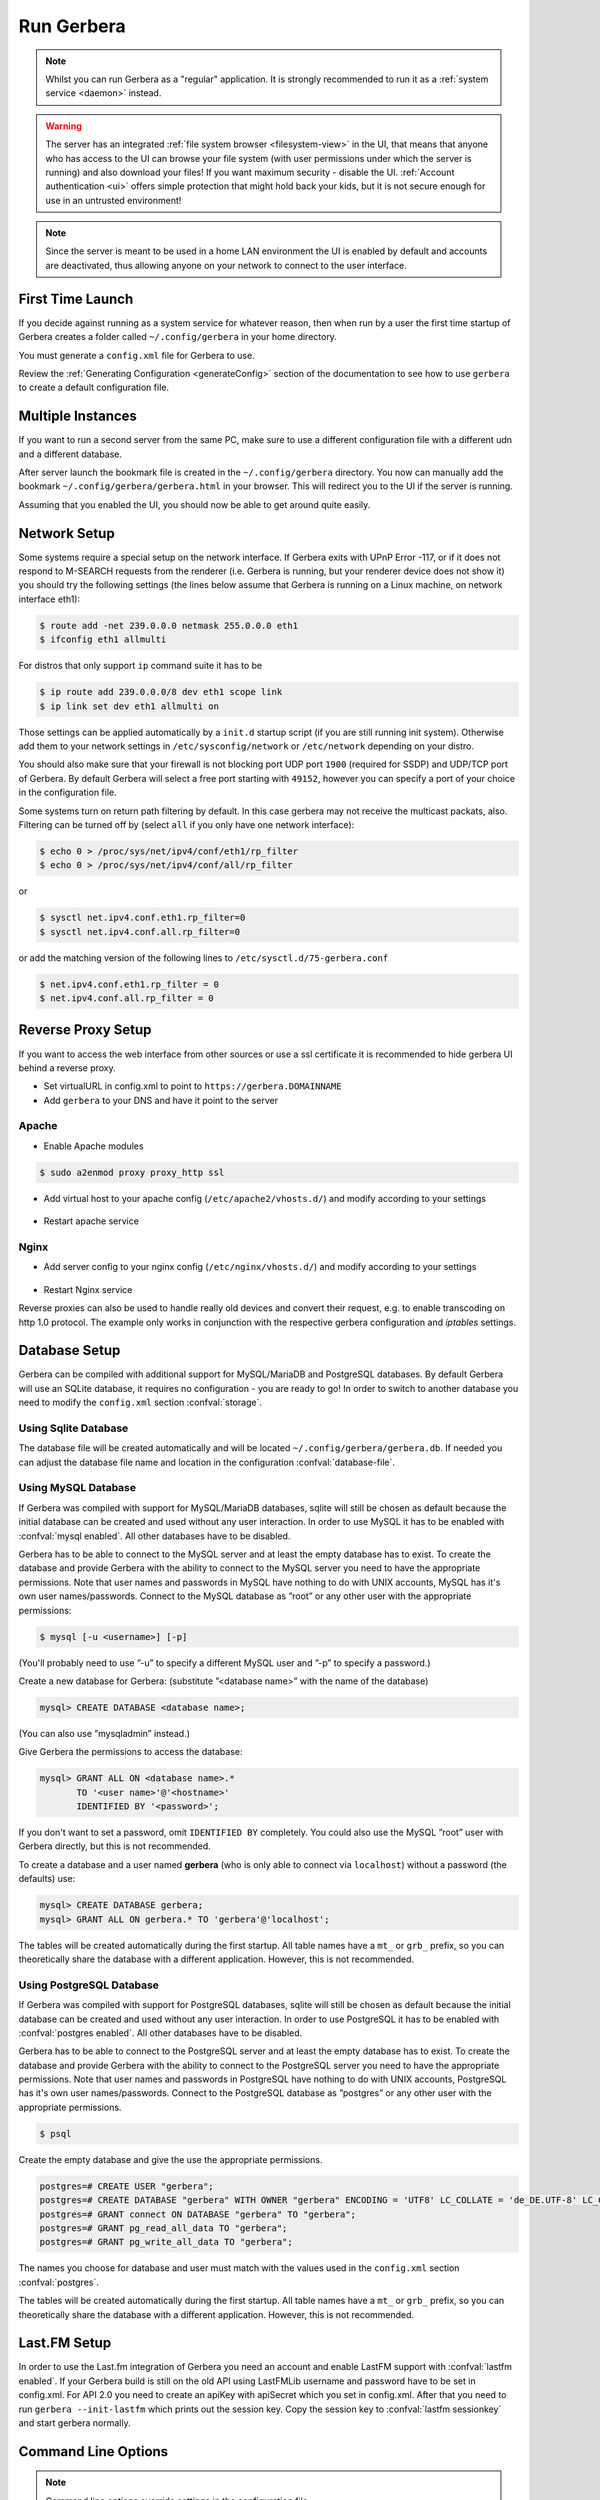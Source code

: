 .. index:: Run Gerbera

Run Gerbera
===========

.. Note:: Whilst you can run Gerbera as a "regular" application. It is strongly recommended to run it as a :ref:`system service <daemon>` instead.

.. Warning::
    The server has an integrated :ref:`file system browser <filesystem-view>` in the UI, that means that anyone who has access to the UI can browse
    your file system (with user permissions under which the server is running) and also download your files! If you want maximum security - disable
    the UI. :ref:`Account authentication <ui>` offers simple protection that might hold back your kids, but it is not secure enough for use
    in an untrusted environment!

.. Note::
    Since the server is meant to be used in a home LAN environment the UI is enabled by default and accounts are
    deactivated, thus allowing anyone on your network to connect to the user interface.

First Time Launch
~~~~~~~~~~~~~~~~~

If you decide against running as a system service for whatever reason, then when run by a user the first time startup of Gerbera creates a folder
called ``~/.config/gerbera`` in your home directory.

You must generate a ``config.xml`` file for Gerbera to use.

Review the :ref:`Generating Configuration <generateConfig>` section of the documentation to see how to use ``gerbera`` to create a
default configuration file.

Multiple Instances
~~~~~~~~~~~~~~~~~~

If you want to run a second server from the same PC, make sure to use a different configuration file with a different udn and a different database.

After server launch the bookmark file is created in the ``~/.config/gerbera`` directory. You now can manually add the bookmark
``~/.config/gerbera/gerbera.html`` in your browser. This will redirect you to the UI if the server is running.

Assuming that you enabled the UI, you should now be able to get around quite easily.

Network Setup
~~~~~~~~~~~~~

Some systems require a special setup on the network interface. If Gerbera exits with UPnP Error -117, or if it does not
respond to M-SEARCH requests from the renderer (i.e. Gerbera is running, but your renderer device does not show it)
you should try the following settings
(the lines below assume that Gerbera is running on a Linux machine, on network interface eth1):

.. code-block:: console

    $ route add -net 239.0.0.0 netmask 255.0.0.0 eth1
    $ ifconfig eth1 allmulti

For distros that only support ``ip`` command suite it has to be

.. code-block:: console

    $ ip route add 239.0.0.0/8 dev eth1 scope link
    $ ip link set dev eth1 allmulti on

Those settings can be applied automatically by a ``init.d`` startup script (if you are still running init system).
Otherwise add them to your network settings in ``/etc/sysconfig/network`` or ``/etc/network`` depending on your distro.

You should also make sure that your firewall is not blocking port UDP port ``1900`` (required for SSDP) and UDP/TCP
port of Gerbera. By default Gerbera will select a free port starting with ``49152``, however you can specify a port
of your choice in the configuration file.

Some systems turn on return path filtering by default. In this case gerbera may not receive the multicast packats, also.
Filtering can be turned off by (select ``all`` if you only have one network interface):

.. code-block:: console

    $ echo 0 > /proc/sys/net/ipv4/conf/eth1/rp_filter
    $ echo 0 > /proc/sys/net/ipv4/conf/all/rp_filter

or

.. code-block:: console

    $ sysctl net.ipv4.conf.eth1.rp_filter=0
    $ sysctl net.ipv4.conf.all.rp_filter=0

or add the matching version of the following lines to ``/etc/sysctl.d/75-gerbera.conf``

.. code-block:: console

    $ net.ipv4.conf.eth1.rp_filter = 0
    $ net.ipv4.conf.all.rp_filter = 0


Reverse Proxy Setup
~~~~~~~~~~~~~~~~~~~

If you want to access the web interface from other sources or use a ssl certificate it is recommended to hide gerbera UI behind a reverse proxy.

* Set virtualURL in config.xml to point to ``https://gerbera.DOMAINNAME``
* Add ``gerbera`` to your DNS and have it point to the server

Apache
------

* Enable Apache modules

.. code-block:: sh

    $ sudo a2enmod proxy proxy_http ssl

* Add virtual host to your apache config (``/etc/apache2/vhosts.d/``) and modify according to your settings

    .. literalinclude:: ../scripts/apache/gerbera.conf

* Restart apache service

Nginx
-----

* Add server config to your nginx config (``/etc/nginx/vhosts.d/``) and modify according to your settings

    .. literalinclude:: ../scripts/nginx/gerbera.conf

* Restart Nginx service

Reverse proxies can also be used to handle really old devices and convert their request, e.g. to enable transcoding on http 1.0 protocol.
The example only works in conjunction with the respective gerbera configuration and `iptables` settings.

    .. literalinclude:: ../scripts/nginx/gerbera-transcode.conf


Database Setup
~~~~~~~~~~~~~~

Gerbera can be compiled with additional support for MySQL/MariaDB and PostgreSQL databases. By default Gerbera will use an SQLite database,
it requires no configuration - you are ready to go! In order to switch to another database you need to modify the ``config.xml`` section :confval:`storage`.

.. index:: Sqlite

Using Sqlite Database
---------------------

The database file will be created automatically and will be located ``~/.config/gerbera/gerbera.db``.
If needed you can adjust the database file name and location in the configuration :confval:`database-file`.

.. index:: MySQL

Using MySQL Database
--------------------

If Gerbera was compiled with support for MySQL/MariaDB databases, sqlite will still be chosen as default because the initial database
can be created and used without any user interaction. In order to use MySQL it has to be enabled with :confval:`mysql enabled`.
All other databases have to be disabled.

Gerbera has to be able to connect to the MySQL server and at least the empty database has to exist.
To create the database and provide Gerbera with the ability to connect to the MySQL server you need to have
the appropriate permissions. Note that user names and passwords in MySQL have nothing to do with UNIX accounts,
MySQL has it's own user names/passwords. Connect to the MySQL database as ”root” or any other user with the
appropriate permissions:

.. code-block:: sh

    $ mysql [-u <username>] [-p]

(You'll probably need to use ”-u” to specify a different MySQL user and ”-p” to specify a password.)

Create a new database for Gerbera: (substitute ”<database name>” with the name of the database)

.. code:: sql

    mysql> CREATE DATABASE <database name>;

(You can also use ”mysqladmin” instead.)

Give Gerbera the permissions to access the database:

.. code:: sql

    mysql> GRANT ALL ON <database name>.*
           TO '<user name>'@'<hostname>'
           IDENTIFIED BY '<password>';

If you don't want to set a password, omit ``IDENTIFIED BY`` completely. You could also use the MySQL ”root” user
with Gerbera directly, but this is not recommended.

To create a database and a user named **gerbera** (who is only able to connect via ``localhost``) without a
password (the defaults) use:

.. code:: sql

    mysql> CREATE DATABASE gerbera;
    mysql> GRANT ALL ON gerbera.* TO 'gerbera'@'localhost';

The tables will be created automatically during the first startup.
All table names have a ``mt_`` or ``grb_`` prefix, so you can theoretically share the database with a different application.
However, this is not recommended.

.. index:: PostgreSQL

Using PostgreSQL Database
-------------------------

If Gerbera was compiled with support for PostgreSQL databases, sqlite will still be chosen as default because the initial database
can be created and used without any user interaction. In order to use PostgreSQL it has to be enabled with :confval:`postgres enabled`.
All other databases have to be disabled.

Gerbera has to be able to connect to the PostgreSQL server and at least the empty database has to exist.
To create the database and provide Gerbera with the ability to connect to the PostgreSQL server you need to have
the appropriate permissions. Note that user names and passwords in PostgreSQL have nothing to do with UNIX accounts,
PostgreSQL has it's own user names/passwords. Connect to the PostgreSQL database as ”postgres” or any other user with the
appropriate permissions.

.. code-block:: sh

    $ psql

Create the empty database and give the use the appropriate permissions.

.. code:: sql

    postgres=# CREATE USER "gerbera";
    postgres=# CREATE DATABASE "gerbera" WITH OWNER "gerbera" ENCODING = 'UTF8' LC_COLLATE = 'de_DE.UTF-8' LC_CTYPE = 'de_DE.UTF-8';
    postgres=# GRANT connect ON DATABASE "gerbera" TO "gerbera";
    postgres=# GRANT pg_read_all_data TO "gerbera";
    postgres=# GRANT pg_write_all_data TO "gerbera";

The names you choose for database and user must match with the values used in the ``config.xml`` section :confval:`postgres`.

The tables will be created automatically during the first startup.
All table names have a ``mt_`` or ``grb_`` prefix, so you can theoretically share the database with a different application.
However, this is not recommended.


Last.FM Setup
~~~~~~~~~~~~~~

In order to use the Last.fm integration of Gerbera you need an account and enable LastFM support with :confval:`lastfm enabled`.
If your Gerbera build is still on the old API using LastFMLib username and password have to be set in config.xml.
For API 2.0 you need to create an apiKey with apiSecret which you set in config.xml. After that you need to run
``gerbera --init-lastfm`` which prints out the session key. Copy the session key to :confval:`lastfm sessionkey` and start gerbera normally.


Command Line Options
~~~~~~~~~~~~~~~~~~~~

.. Note:: Command line options override settings in the configuration file

There is a number of options that can be passed via command line upon server start up, for a short summary you can
invoke Gerbera with the following parameter:

.. code-block:: sh

    $ gerbera --help

IP Address
----------

::

    --ip or -i

The server will bind to the given IP address, currently we can not bind to multiple interfaces so binding to ``0.0.0.0``
is not be possible.

Interface
---------

::

    --interface or -e

Interface to bind to, for example eth0, this can be specified instead of the IP address.

Port
----

::

    --port or -p

Specify the server port that will be used for the web user interface, for serving media and for UPnP requests,
minimum allowed value is ``49152``. If this option is omitted a default port will be chosen, however, in
this case it is possible that the port will change upon server restart.

Daemon
------

::

    --daemon or -d

Daemonize after startup. This option is useful if your system does not use Systemd or similar
mechanisms to start services. See also --user and --pidfile options, below.

User
----

::

    --user or -u

After startup when started by user root try to change all UIDs and GIDs to those belonging to user USER.
Also supplementary GIDs will be set.

Pidfile
-------

::

    --pidfile or -P

Write a pidfile to the specified location. Full path is needed, e.g. /run/gerbera.pid.

Configuration File
------------------

::

     --config or -c

By default Gerbera will search for a file named **config.xml** in the ``~/.config/gerbera`` directory.
This option allows you to specify a config file by the name and location of your choice.
The file name must be absolute.

Home Directory
--------------

::

    --home or -m

Specify an alternative home directory. By default Gerbera will try to retrieve the users home directory from the
environment, then it will look for a ``.config/gerbera`` directory in users home. If ``.config/gerbera`` was found the system tries to
find the default configuration file (config.xml), if not found the system creates the ``.config/gerbera`` directory.

This option is useful in two cases: when the home directory cannot be retrieved from the environment (in this case
you could also use -c to point Gerbera to your configuration file or when you want test
a non standard location (for example, when setting up daemon mode). In both cases you can also
set the environment variable ``GERBERA_HOME`` to override ``HOME``.

Config Directory
----------------

::

    --cfgdir or -f

The default configuration directory is combined out of the users home and the default that equals to ``.config/gerbera``,
this option allows you to override the default directory naming. This is useful when you want to setup the server in a
nonstandard location, but want that the default configuration to be written by the server.

Magic File
----------

::

    --magic

The magic file is set/overwritten. By default it is read from environment variables ``GERBERA_MAGIC_FILE`` or ``MEDIATOMB_MAGIC_FILE``.

Add Content
-----------

::

    --add-file /path/to/file [--add-file /path/to/other/file]

Add the specified directory or file name to the database without UI interaction. The path must be absolute, if
path is a directory then it will be added recursively. If path is a file, then only the given file will be imported.
Can be supplied multiple times to add multiple paths

Set Option/Print Options
-------------------------

::

    --set-option

Set the specified option number to its proper value like in config.xml. This overwrites values from config.xml.
See --print-options for valid options. Multiple options can either be specified sperated by commas or
with another use of --set-option. The syntax is OPT=VAL.

::

    --print-options

Print all option numbers available for use with --set-option.

Offline
------------

::

    --offline

Do not answer UPnP requests like browse. This is helpful when running a large scan to initialize
the database so no client can slow down the import by accessing the database.

Drop tables
------------

::

    --drop-tables

Remove tables from database to trigger a new import.

Init Last.FM
------------

::

    --init-lastfm

Get the Last.FM session key. You need to set the apiKey in the :confval:`lastfm username` and the apiSecret in the :confval:`lastfm password`.
Follow the instrutions on the screen and copy the printed sessionKey to :confval:`lastfm sessionkey`.


Version Information
-------------------

::

    --version

Print version information and exit.

Display Command Line Summary
----------------------------

::

    --help or -h

Print a summary about the available command line options.
